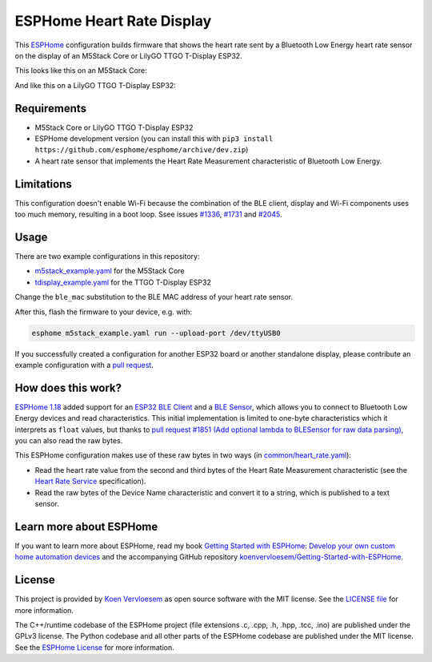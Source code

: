 ##########################
ESPHome Heart Rate Display
##########################

.. image:: https://github.com/koenvervloesem/ESPHome-Heart-Rate-Display/workflows/Build/badge.svg
   :target: https://github.com/koenvervloesem/ESPHome-Heart-Rate-Display/actions
   :alt: Continuous integration

.. image:: https://img.shields.io/github/license/koenvervloesem/ESPHome-Heart-Rate-Display.svg
   :target: https://github.com/koenvervloesem/ESPHome-Heart-Rate-Display/blob/main/LICENSE
   :alt: License

This `ESPHome <https://esphome.io/>`_ configuration builds firmware that shows the heart rate sent by a Bluetooth Low Energy heart rate sensor on the display of an M5Stack Core or LilyGO TTGO T-Display ESP32.

This looks like this on an M5Stack Core:

.. image:: https://github.com/koenvervloesem/ESPHome-Heart-Rate-Display/raw/main/m5stack.jpg
   :alt: An M5Stack Core as a heart rate display

And like this on a LilyGO TTGO T-Display ESP32:

.. image:: https://github.com/koenvervloesem/ESPHome-Heart-Rate-Display/raw/main/tdisplay.jpg
   :alt: A LilyGO TTGO T-Display ESP32 as a heart rate display

************
Requirements
************

- M5Stack Core or LilyGO TTGO T-Display ESP32
- ESPHome development version (you can install this with ``pip3 install https://github.com/esphome/esphome/archive/dev.zip``)
- A heart rate sensor that implements the Heart Rate Measurement characteristic of Bluetooth Low Energy.

***********
Limitations
***********

This configuration doesn't enable Wi-Fi because the combination of the BLE client, display and Wi-Fi components uses too much memory, resulting in a boot loop. Ssee issues `#1336 <https://github.com/esphome/issues/issues/1336>`_, `#1731 <https://github.com/esphome/issues/issues/1731>`_ and `#2045 <https://github.com/esphome/issues/issues/2045>`_.

*****
Usage
*****

There are two example configurations in this repository:

- `m5stack_example.yaml <https://github.com/koenvervloesem/ESPHome-Heart-Rate-Display/blob/main/m5stack_example.yaml>`_ for the M5Stack Core
- `tdisplay_example.yaml <https://github.com/koenvervloesem/ESPHome-Heart-Rate-Display/blob/main/tdisplay_example.yaml>`_ for the TTGO T-Display ESP32

Change the ``ble_mac`` substitution to the BLE MAC address of your heart rate sensor.

After this, flash the firmware to your device, e.g. with:

.. code-block:: console

  esphome m5stack_example.yaml run --upload-port /dev/ttyUSB0

If you successfully created a configuration for another ESP32 board or another standalone display, please contribute an example configuration with a `pull request <https://github.com/koenvervloesem/ESPHome-Heart-Rate-Display/pulls>`_.

*******************
How does this work?
*******************

`ESPHome 1.18 <https://esphome.io/changelog/v1.18.0.html>`_ added support for an `ESP32 BLE Client <https://esphome.io/components/ble_client.html>`_ and a `BLE Sensor <https://esphome.io/components/sensor/ble_sensor.html>`_, which allows you to connect to Bluetooth Low Energy devices and read characteristics. This initial implementation is limited to one-byte characteristics which it interprets as ``float`` values, but thanks to `pull request #1851 (Add optional lambda to BLESensor for raw data parsing) <https://github.com/esphome/esphome/pull/1851>`_, you can also read the raw bytes.

This ESPHome configuration makes use of these raw bytes in two ways (in `common/heart_rate.yaml <https://github.com/koenvervloesem/ESPHome-Heart-Rate-Display/blob/main/common/heart_rate.yaml>`_):

* Read the heart rate value from the second and third bytes of the Heart Rate Measurement characteristic (see the `Heart Rate Service <https://www.bluetooth.com/specifications/specs/heart-rate-service-1-0/>`_ specification).
* Read the raw bytes of the Device Name characteristic and convert it to a string, which is published to a text sensor.

************************
Learn more about ESPHome
************************

If you want to learn more about ESPHome, read my book `Getting Started with ESPHome: Develop your own custom home automation devices <https://koen.vervloesem.eu/books/getting-started-with-esphome/>`_ and the accompanying GitHub repository `koenvervloesem/Getting-Started-with-ESPHome <https://github.com/koenvervloesem/Getting-Started-with-ESPHome/>`_.

*******
License
*******

This project is provided by `Koen Vervloesem <http://koen.vervloesem.eu>`_ as open source software with the MIT license. See the `LICENSE file <LICENSE>`_ for more information.

The C++/runtime codebase of the ESPHome project (file extensions .c, .cpp, .h, .hpp, .tcc, .ino) are published under the GPLv3 license. The Python codebase and all other parts of the ESPHome codebase are published under the MIT license. See the `ESPHome License <https://github.com/esphome/esphome/blob/dev/LICENSE>`_ for more information.
